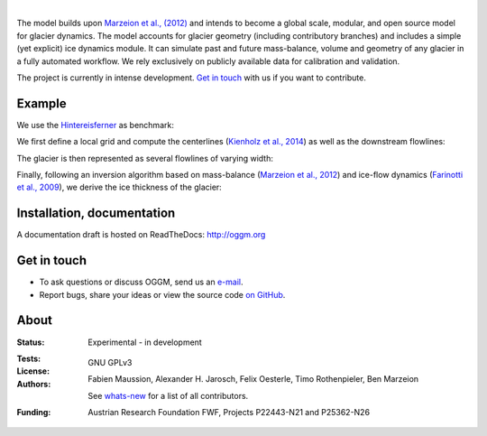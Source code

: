 .. image:: ./files/logo.png

|


The model builds upon `Marzeion et al., (2012)`_ and intends to become a
global scale, modular, and open source model for glacier dynamics. The model
accounts for glacier geometry (including contributory branches) and includes
a simple (yet explicit) ice dynamics module. It can simulate past and
future mass-balance, volume and geometry of any glacier in a fully
automated workflow. We rely exclusively on publicly available data for
calibration and validation.

The project is currently in intense development. `Get in touch`_ with us if
you want to contribute.

.. _Marzeion et al., (2012): http://www.the-cryosphere.net/6/1295/2012/tc-6-1295-2012.html


Example
-------

We use the `Hintereisferner`_ as benchmark:

.. image:: ./oggm/tests/baseline_images/test_graphics/test_googlestatic_1.5+.png
   :width: 200 px

We first define a local grid and compute the centerlines (`Kienholz et al., 2014`_) as well as the downstream flowlines:

.. image:: ./oggm/tests/baseline_images/test_graphics/test_downstream_cls_1.5+.png
   :width: 200 px

The glacier is then represented as several flowlines of varying width:

.. image:: ./oggm/tests/baseline_images/test_graphics/test_width_corrected_1.5+.png
   :width: 200 px

Finally, following an inversion algorithm based on mass-balance (`Marzeion et al., 2012`_) and ice-flow dynamics (`Farinotti et al., 2009`_), we derive the ice thickness of the glacier:

.. image:: ./oggm/tests/baseline_images/test_graphics/test_inversion_1.5+.png
   :width: 200 px

.. _Hintereisferner: http://acinn.uibk.ac.at/research/ice-and-climate/projects/hef
.. _Marzeion et al., 2012: http://www.the-cryosphere.net/6/1295/2012/tc-6-1295-2012.html
.. _Kienholz et al., 2014 : http://www.the-cryosphere.net/8/503/2014/tc-8-503-2014.html
.. _Farinotti et al., 2009 : http://www.igsoc.org/journal/55/191/


Installation, documentation
---------------------------

A documentation draft is hosted on ReadTheDocs: http://oggm.org


Get in touch
------------

- To ask questions or discuss OGGM, send us an `e-mail`_.
- Report bugs, share your ideas or view the source code `on GitHub`_.

.. _e-mail: fabien.maussion@uibk.ac.at
.. _on GitHub: https://github.com/OGGM/oggm


About
-----

:Status:
    Experimental - in development

:Tests:
    .. image:: https://coveralls.io/repos/OGGM/oggm/badge.svg?branch=master&service=github
        :target: https://coveralls.io/github/OGGM/oggm?branch=master
        :alt: Code coverage

    .. image:: https://travis-ci.org/OGGM/oggm.svg?branch=master
        :target: https://travis-ci.org/OGGM/oggm
        :alt: Linux build status
        
    .. image:: https://ci.appveyor.com/api/projects/status/alealh9rxmqgd3nm/branch/master?svg=true
        :target: https://ci.appveyor.com/project/fmaussion/oggm
        :alt: Windows-conda build status

    .. image:: https://readthedocs.org/projects/oggm/badge/?version=latest
        :target: http://oggm.readthedocs.org/en/latest/?badge=latest
        :alt: Documentation status

:License:
    GNU GPLv3

:Authors:
    Fabien Maussion, Alexander H. Jarosch, Felix Oesterle, Timo
    Rothenpieler, Ben Marzeion

    See `whats-new`_ for a list of all contributors.

    .. _whats-new: http://oggm.readthedocs.org/en/latest/whats-new.html

:Funding:
    Austrian Research Foundation FWF, Projects P22443-N21 and P25362-N26

    .. image:: http://acinn.uibk.ac.at/sites/all/themes/imgi/images/acinn_logo.png
    
    .. image:: http://www.uni-bremen.de/fileadmin/images/logo-uni-bremen-EXZELLENT.png
        :align: right

